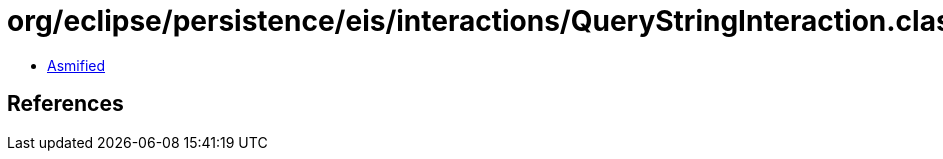 = org/eclipse/persistence/eis/interactions/QueryStringInteraction.class

 - link:QueryStringInteraction-asmified.java[Asmified]

== References

